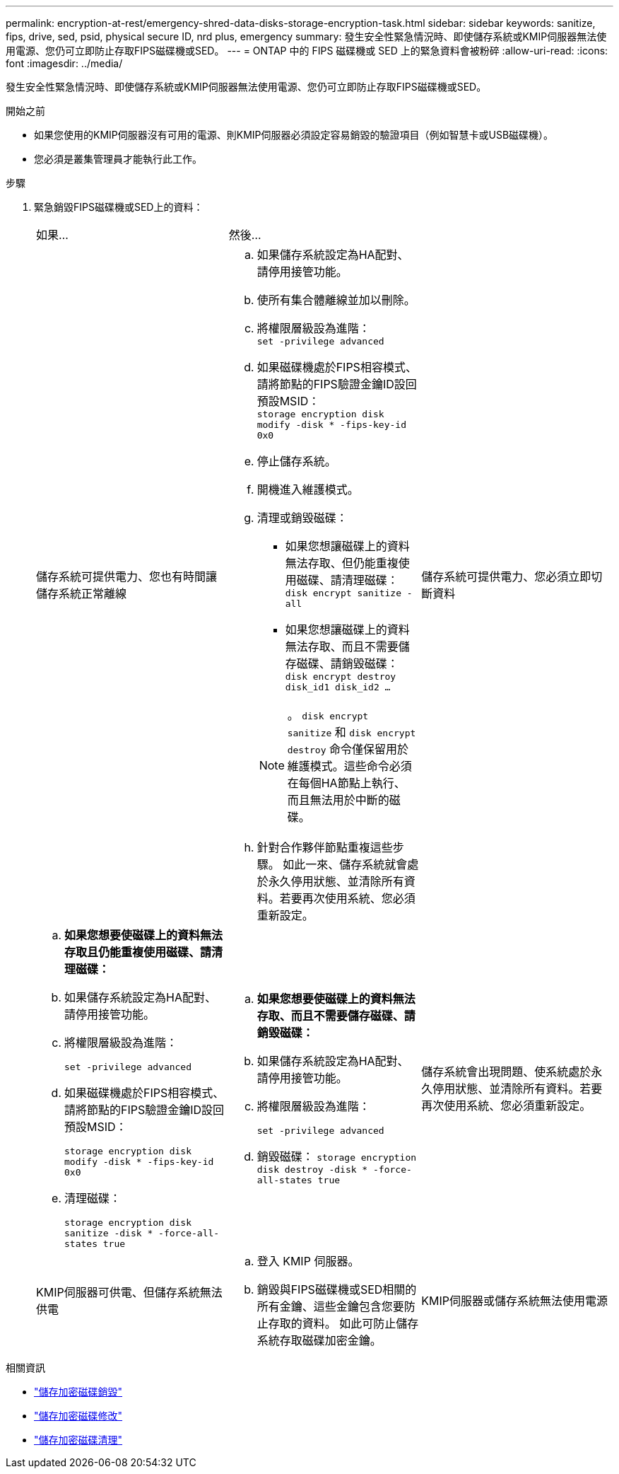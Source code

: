 ---
permalink: encryption-at-rest/emergency-shred-data-disks-storage-encryption-task.html 
sidebar: sidebar 
keywords: sanitize, fips, drive, sed, psid, physical secure ID, nrd plus, emergency 
summary: 發生安全性緊急情況時、即使儲存系統或KMIP伺服器無法使用電源、您仍可立即防止存取FIPS磁碟機或SED。 
---
= ONTAP 中的 FIPS 磁碟機或 SED 上的緊急資料會被粉碎
:allow-uri-read: 
:icons: font
:imagesdir: ../media/


[role="lead"]
發生安全性緊急情況時、即使儲存系統或KMIP伺服器無法使用電源、您仍可立即防止存取FIPS磁碟機或SED。

.開始之前
* 如果您使用的KMIP伺服器沒有可用的電源、則KMIP伺服器必須設定容易銷毀的驗證項目（例如智慧卡或USB磁碟機）。
* 您必須是叢集管理員才能執行此工作。


.步驟
. 緊急銷毀FIPS磁碟機或SED上的資料：
+
|===


| 如果... 2+| 然後... 


 a| 
儲存系統可提供電力、您也有時間讓儲存系統正常離線
 a| 
.. 如果儲存系統設定為HA配對、請停用接管功能。
.. 使所有集合體離線並加以刪除。
.. 將權限層級設為進階：
 +
`set -privilege advanced`
.. 如果磁碟機處於FIPS相容模式、請將節點的FIPS驗證金鑰ID設回預設MSID：
 +
`storage encryption disk modify -disk * -fips-key-id 0x0`
.. 停止儲存系統。
.. 開機進入維護模式。
.. 清理或銷毀磁碟：
+
*** 如果您想讓磁碟上的資料無法存取、但仍能重複使用磁碟、請清理磁碟：
 +
`disk encrypt sanitize -all`
*** 如果您想讓磁碟上的資料無法存取、而且不需要儲存磁碟、請銷毀磁碟：
 +
`disk encrypt destroy disk_id1 disk_id2 …`


+

NOTE: 。 `disk encrypt sanitize` 和 `disk encrypt destroy` 命令僅保留用於維護模式。這些命令必須在每個HA節點上執行、而且無法用於中斷的磁碟。

.. 針對合作夥伴節點重複這些步驟。
如此一來、儲存系統就會處於永久停用狀態、並清除所有資料。若要再次使用系統、您必須重新設定。




 a| 
儲存系統可提供電力、您必須立即切斷資料
 a| 
.. *如果您想要使磁碟上的資料無法存取且仍能重複使用磁碟、請清理磁碟：*
.. 如果儲存系統設定為HA配對、請停用接管功能。
.. 將權限層級設為進階：
+
`set -privilege advanced`

.. 如果磁碟機處於FIPS相容模式、請將節點的FIPS驗證金鑰ID設回預設MSID：
+
`storage encryption disk modify -disk * -fips-key-id 0x0`

.. 清理磁碟：
+
`storage encryption disk sanitize -disk * -force-all-states true`


 a| 
.. *如果您想要使磁碟上的資料無法存取、而且不需要儲存磁碟、請銷毀磁碟：*
.. 如果儲存系統設定為HA配對、請停用接管功能。
.. 將權限層級設為進階：
+
`set -privilege advanced`

.. 銷毀磁碟：
`storage encryption disk destroy -disk * -force-all-states true`




 a| 
儲存系統會出現問題、使系統處於永久停用狀態、並清除所有資料。若要再次使用系統、您必須重新設定。



 a| 
KMIP伺服器可供電、但儲存系統無法供電
 a| 
.. 登入 KMIP 伺服器。
.. 銷毀與FIPS磁碟機或SED相關的所有金鑰、這些金鑰包含您要防止存取的資料。
如此可防止儲存系統存取磁碟加密金鑰。




 a| 
KMIP伺服器或儲存系統無法使用電源
 a| 
銷毀KMIP伺服器的驗證項目（例如智慧卡）。如此可防止儲存系統存取磁碟加密金鑰。

|===


.相關資訊
* link:https://docs.netapp.com/us-en/ontap-cli/storage-encryption-disk-destroy.html["儲存加密磁碟銷毀"^]
* link:https://docs.netapp.com/us-en/ontap-cli/storage-encryption-disk-modify.html["儲存加密磁碟修改"^]
* link:https://docs.netapp.com/us-en/ontap-cli/storage-encryption-disk-sanitize.html["儲存加密磁碟清理"^]

